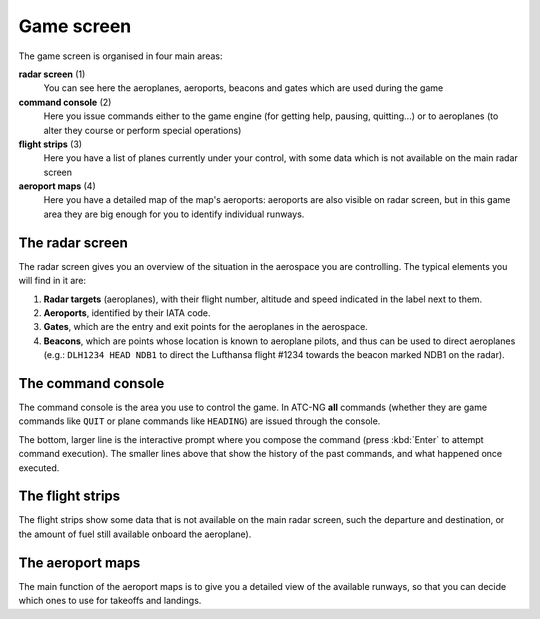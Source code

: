 Game screen
===========
The game screen is organised in four main areas:

.. image:: _static/game-interface.png

**radar screen** (1)
  You can see here the aeroplanes, aeroports, beacons and gates which are used
  during the game

**command console** (2)
  Here you issue commands either to the game engine (for getting help, pausing,
  quitting...) or to aeroplanes (to alter they course or perform special
  operations)

**flight strips** (3)
  Here you have a list of planes currently under your control, with some data
  which is not available on the main radar screen

**aeroport maps** (4)
  Here you have a detailed map of the map's aeroports: aeroports are also
  visible on radar screen, but in this game area they are big enough for you
  to identify individual runways.

The radar screen
----------------

.. image:: _static/radar-screen.png

The radar screen gives you an overview of the situation in the aerospace you are
controlling. The typical elements you will find in it are:

#. **Radar targets** (aeroplanes), with their flight number, altitude and speed
   indicated in the label next to them.
#. **Aeroports**, identified by their IATA code.
#. **Gates**, which are the entry and exit points for the aeroplanes in the
   aerospace.
#. **Beacons**, which are points whose location is known to aeroplane pilots,
   and thus can be used to direct aeroplanes (e.g.: ``DLH1234 HEAD NDB1`` to
   direct the Lufthansa flight #1234 towards the beacon marked NDB1 on the
   radar).

The command console
-------------------

.. image:: _static/command-console.png

The command console is the area you use to control the game. In ATC-NG **all**
commands (whether they are game commands like ``QUIT`` or plane commands like
``HEADING``) are issued through the console.

The bottom, larger line is the interactive prompt where you compose the command
(press :kbd:`Enter` to attempt command execution). The smaller lines above that
show the history of the past commands, and what happened once executed.

The flight strips
-----------------

.. image:: _static/flight-strips.png

The flight strips show some data that is not available on the main radar screen,
such the departure and destination, or the amount of fuel still available
onboard the aeroplane).

The aeroport maps
-----------------

.. image:: _static/aeroport-maps.png

The main function of the aeroport maps is to give you a detailed view of the
available runways, so that you can decide which ones to use for takeoffs and
landings.
